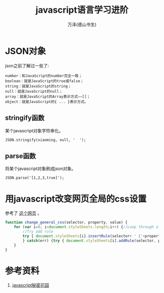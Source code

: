 

#+TITLE: javascript语言学习进阶
#+AUTHOR: 万泽(德山书生)
#+CREATOR: wanze(<a href="mailto:a358003542@gmail.com">a358003542@gmail.com</a>)
#+DESCRIPTION: 制作者邮箱：a358003542@gmail.com



* JSON对象
json之前了解过一些了:
#+BEGIN_EXAMPLE
number：和JavaScript的number完全一致；
boolean：就是JavaScript的true或false；
string：就是JavaScript的string；
null：就是JavaScript的null；
array：就是JavaScript的Array表示方式——[]；
object：就是JavaScript的{ ... }表示方式。
#+END_EXAMPLE

** stringify函数
某个javascript对象字符串化。
#+BEGIN_EXAMPLE
JSON.stringify(xiaoming, null, '  ');
#+END_EXAMPLE


** parse函数
将某个javascript对象刷成json对象。
#+BEGIN_EXAMPLE
JSON.parse('[1,2,3,true]'); 
#+END_EXAMPLE







* 用javascript改变网页全局的css设置
参考了 [[http://stackoverflow.com/questions/566203/changing-css-values-with-javascript][这个网页]] 。

#+BEGIN_SRC js
function change_general_css(selector, property, value) {
    for (var i=0; i<document.styleSheets.length;i++) {//Loop through all styles
        //Try add rule
        try { document.styleSheets[i].insertRule(selector+ ' {'+property+':'+value+'}', document.styleSheets[i].cssRules.length);
        } catch(err) {try { document.styleSheets[i].addRule(selector, property+':'+value);} catch(err) {}}//IE
    }
}
#+END_SRC


* 参考资料
1. [[http://bonsaiden.github.io/JavaScript-Garden/zh/][javascript秘密花园]] 
